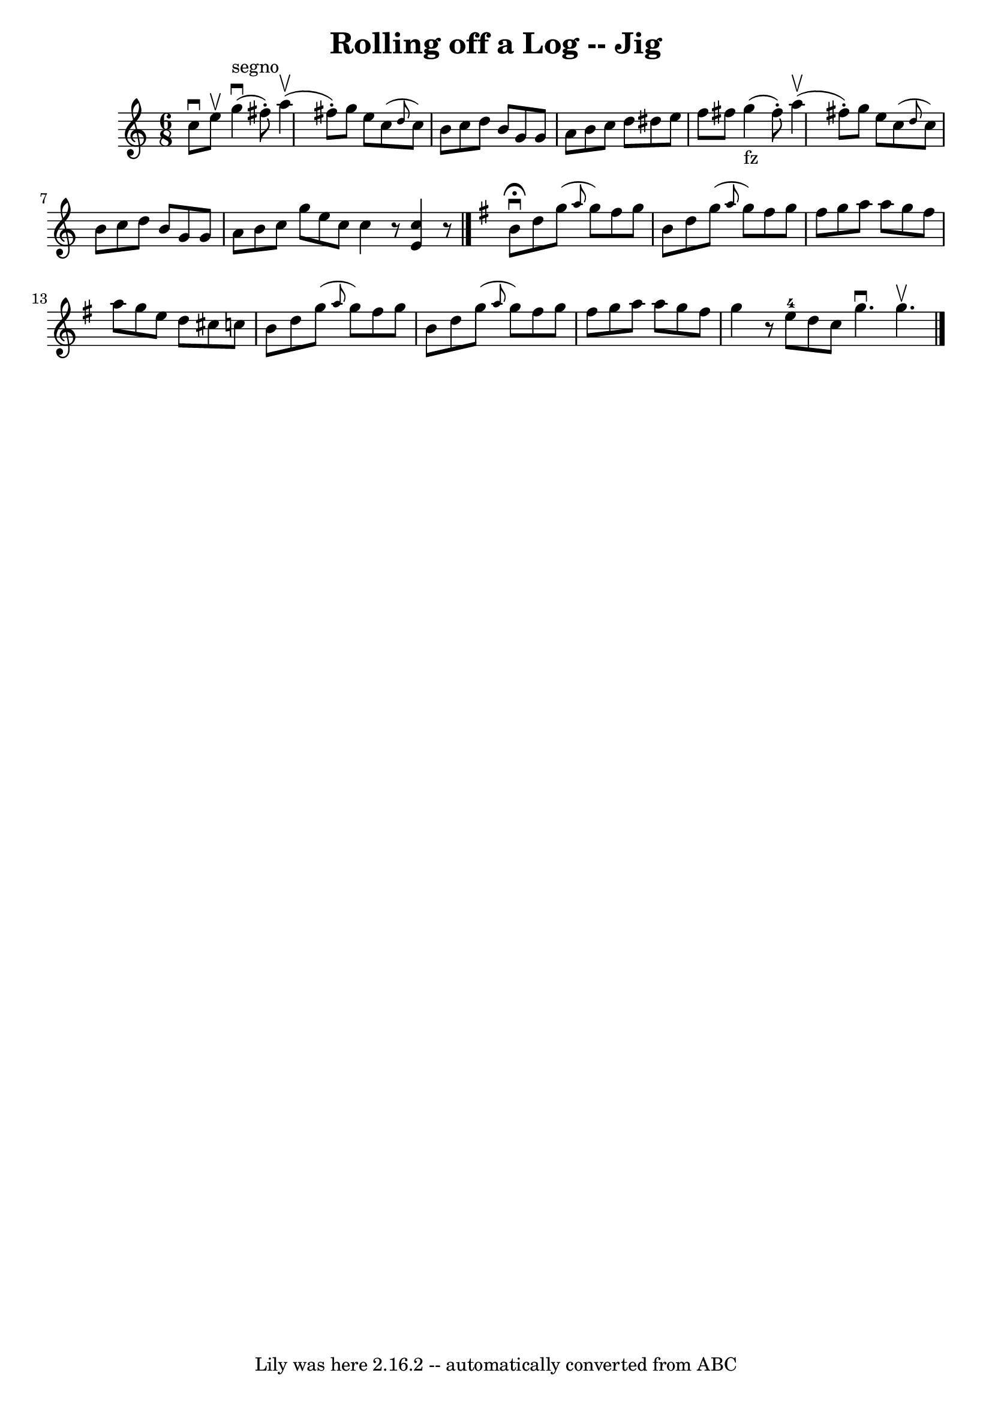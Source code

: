 \version "2.7.40"
\header {
	book = "Ryan's Mammoth Collection"
	crossRefNumber = "1"
	footnotes = ""
	tagline = "Lily was here 2.16.2 -- automatically converted from ABC"
	title = "Rolling off a Log -- Jig"
}
voicedefault =  {
\set Score.defaultBarType = "empty"

\time 6/8 \key c \major c''8^\downbow e''8^\upbow |
 g''4 
^"segno"^\downbow(fis''8 -.) a''4^\upbow(fis''8 -.) |
   
g''8 e''8 c''8 (\grace { d''8  } c''8) b'8 c''8  |
   
d''8 b'8 g'8 g'8 a'8 b'8  |
 c''8 d''8 dis''8    
e''8 f''8 fis''8  |
 g''4_"fz"(fis''8 -.) a''4 
^\upbow(fis''8 -.) |
 g''8 e''8 c''8 (\grace { d''8  }   
c''8) b'8 c''8  |
 d''8 b'8 g'8 g'8 a'8 b'8  
|
 c''8 g''8 e''8 c''8  \bar ":|" c''4    r8 << e'4    
c''4   >>   r8 \bar "|."   \key g \major b'8^\fermata^\downbow d''8    
g''8 (\grace { a''8  } g''8) fis''8 g''8  |
 b'8 d''8  
 g''8 (\grace { a''8  } g''8) fis''8 g''8  |
 fis''8    
g''8 a''8 a''8 g''8 fis''8  |
 a''8 g''8 e''8 d''8 
 cis''8 c''!8  |
 b'8 d''8 g''8 (\grace { a''8  }   
g''8) fis''8 g''8  |
 b'8 d''8 g''8 (\grace { a''8  } 
 g''8) fis''8 g''8  |
 fis''8 g''8 a''8 a''8 g''8  
 fis''8  |
 g''4    r8 e''8-4 d''8 c''8  \bar ":|" g''4. 
^\downbow g''4.^\upbow     \bar "|."   
}

\score{
    <<

	\context Staff="default"
	{
	    \voicedefault 
	}

    >>
	\layout {
	}
	\midi {}
}
